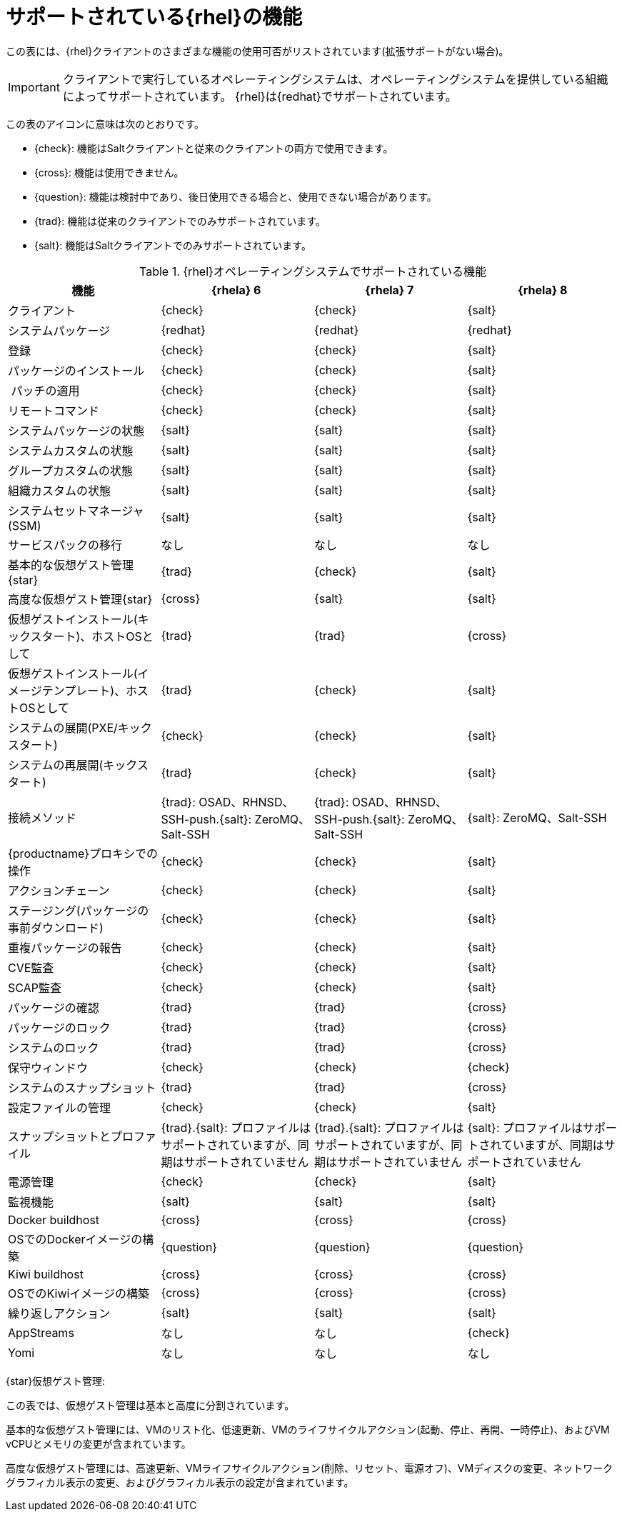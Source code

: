 [[supported-features-rh]]
= サポートされている{rhel}の機能


この表には、{rhel}クライアントのさまざまな機能の使用可否がリストされています(拡張サポートがない場合)。


[IMPORTANT]
====
クライアントで実行しているオペレーティングシステムは、オペレーティングシステムを提供している組織によってサポートされています。 {rhel}は{redhat}でサポートされています。
====

この表のアイコンに意味は次のとおりです。

* {check}: 機能はSaltクライアントと従来のクライアントの両方で使用できます。
* {cross}: 機能は使用できません。
* {question}: 機能は検討中であり、後日使用できる場合と、使用できない場合があります。
* {trad}: 機能は従来のクライアントでのみサポートされています。
* {salt}: 機能はSaltクライアントでのみサポートされています。


[cols="1,1,1,1", options="header"]
.{rhel}オペレーティングシステムでサポートされている機能
|===

| 機能
|{rhela}{nbsp}6
 | {rhela}{nbsp}7
 | {rhela}{nbsp}8
 
 | クライアント
 | {check}
 | {check}
 | {salt}
 
 | システムパッケージ
 | {redhat}
 | {redhat}
 | {redhat}
 
 | 登録
 | {check}
 | {check}
 | {salt}
 
 | パッケージのインストール
 | {check}
 | {check}
 | {salt}
 
 | パッチの適用
 | {check}
 | {check}
 | {salt}
 
 | リモートコマンド
 | {check}
 | {check}
 | {salt}
 
 | システムパッケージの状態
 | {salt}
 | {salt}
 | {salt}
 
 | システムカスタムの状態
 | {salt}
 | {salt}
 | {salt}
 
 | グループカスタムの状態
 | {salt}
 | {salt}
 | {salt}
 
 | 組織カスタムの状態
 | {salt}
 | {salt}
 | {salt}
 
 | システムセットマネージャ(SSM)
 | {salt}
 | {salt}
 | {salt}
 
 | サービスパックの移行
 | なし
 | なし
 | なし
 
 | 基本的な仮想ゲスト管理{star}
 | {trad}
 | {check}
 | {salt}
 
 | 高度な仮想ゲスト管理{star}
 | {cross}
 | {salt}
 | {salt}
 
 | 仮想ゲストインストール(キックスタート)、ホストOSとして
 | {trad}
 | {trad}
 | {cross}
 
 | 仮想ゲストインストール(イメージテンプレート)、ホストOSとして
 | {trad}
 | {check}
 | {salt}
 
 | システムの展開(PXE/キックスタート)
 | {check}
 | {check}
 | {salt}
 
 | システムの再展開(キックスタート)
 | {trad}
 | {check}
 | {salt}
 
 | 接続メソッド
 | {trad}: OSAD、RHNSD、SSH-push.{salt}: ZeroMQ、Salt-SSH
 | {trad}: OSAD、RHNSD、SSH-push.{salt}: ZeroMQ、Salt-SSH
 | {salt}: ZeroMQ、Salt-SSH
 
 | {productname}プロキシでの操作
 | {check}
 | {check}
 | {salt}
 
 | アクションチェーン
 | {check}
 | {check}
 | {salt}
 
 | ステージング(パッケージの事前ダウンロード)
 | {check}
 | {check}
 | {salt}
 
 |重複パッケージの報告
 | {check}
 | {check}
 | {salt}
 
 | CVE監査
 | {check}
 | {check}
 | {salt}
 
 | SCAP監査
 | {check}
 | {check}
 | {salt}
 
 | パッケージの確認
 | {trad}
 | {trad}
 | {cross}
 
 | パッケージのロック
 | {trad}
 | {trad}
 | {cross}
 
 |システムのロック
 | {trad}
 | {trad}
 | {cross}
 
 | 保守ウィンドウ
 | {check}
 | {check}
 | {check}
 
 | システムのスナップショット
 | {trad}
 | {trad}
 | {cross}
 
 | 設定ファイルの管理
 | {check}
 | {check}
 | {salt}
 
 | スナップショットとプロファイル
 | {trad}.{salt}: プロファイルはサポートされていますが、同期はサポートされていません
 | {trad}.{salt}: プロファイルはサポートされていますが、同期はサポートされていません
 | {salt}: プロファイルはサポートされていますが、同期はサポートされていません
 
 | 電源管理
 | {check}
 | {check}
 | {salt}
 
 | 監視機能
 | {salt}
 | {salt}
 | {salt}
 
 | Docker buildhost
 | {cross}
 | {cross}
 | {cross}
 
 | OSでのDockerイメージの構築
 | {question}
 | {question}
 | {question}
 
 | Kiwi buildhost
 | {cross}
 | {cross}
 | {cross}
 
 | OSでのKiwiイメージの構築
 | {cross}
 | {cross}
 | {cross}
 
 | 繰り返しアクション
 | {salt}
 | {salt}
 | {salt}
 
 | AppStreams
 | なし
 | なし
 | {check}
 
 |Yomi
 | なし
 | なし
 | なし

|===


{star}仮想ゲスト管理:

この表では、仮想ゲスト管理は基本と高度に分割されています。

基本的な仮想ゲスト管理には、VMのリスト化、低速更新、VMのライフサイクルアクション(起動、停止、再開、一時停止)、およびVM vCPUとメモリの変更が含まれています。

高度な仮想ゲスト管理には、高速更新、VMライフサイクルアクション(削除、リセット、電源オフ)、VMディスクの変更、ネットワークグラフィカル表示の変更、およびグラフィカル表示の設定が含まれています。
